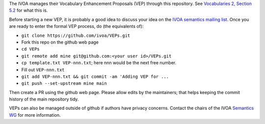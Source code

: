 The IVOA manages their Vocabulary Enhancement Proposals (VEP) through this
repository.  See `Vocabularies 2, Section 5.2`_ for what this is.

.. _Vocabularies 2, Section 5.2: https://ivoa.net/documents/Vocabularies/20210525/REC-Vocabularies-2.0.html#tth_sEc5.2.1 

Before starting a new VEP, it is probably a good idea to discuss your idea
on the `IVOA semantics mailing list`_.  Once you are ready to enter the
formal VEP process, do (the equivalents of):

.. _IVOA semantics mailing list: http://mail.ivoa.net/mailman/listinfo/semantics

* ``git clone https://github.com/ivoa/VEPs.git``
* Fork this repo on the github web page
* ``cd VEPs``
* ``git remote add mine git@github.com:<your user id>/VEPs.git``
* ``cp template.txt VEP-nnn.txt``; here nnn would be the next free
  number.
* Fill out ``VEP-nnn.txt``
* ``git add VEP-nnn.txt && git commit -am 'Adding VEP for ...``
* ``git push --set-upstream mine main``

Then create a PR using the github web page.  Please allow edits by the
maintainers; that helps keeping the commit history of the main
repository tidy.

VEPs can also be managed outside of github if authors have privacy
concerns.  Contact the chairs of the IVOA `Semantics WG`_ for more
information.

.. _Semantics WG: https://wiki.ivoa.net/twiki/bin/view/IVOA/IvoaSemantics
